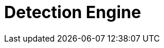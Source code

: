 [[detection-engine-overview]]
[role="xpack"]
= Detection Engine

[partintro]
--

//Ben: placeholder
The detection engine automatically searches for threats and creates signals 
when they are detected. These threats are detected using rules that define the 
conditions required for a signal to be issued. The {siem-app} comes 
preconfigured with rules that search for suspicious activity on your network 
and hosts. Additionally, to meet your specific requirements,
you can <<rules-ui-create, create your own rules>>.

[float]
== Terminology

To ensure all terms are well-defined:

Signals::
Alway refer to a {siem-soln} produced detection. That is, signals are never 
received from third-party systems. When a detection engine rule's conditions 
are met, the {siem-app} writes one or more signals to an Elasticsearch 
`signals` index.

Alerts and events::
Always refer to data and detections {siem-soln} receives from data shippers and 
third-party tools, such as Suricata and Elastic Endpoint Security.

--